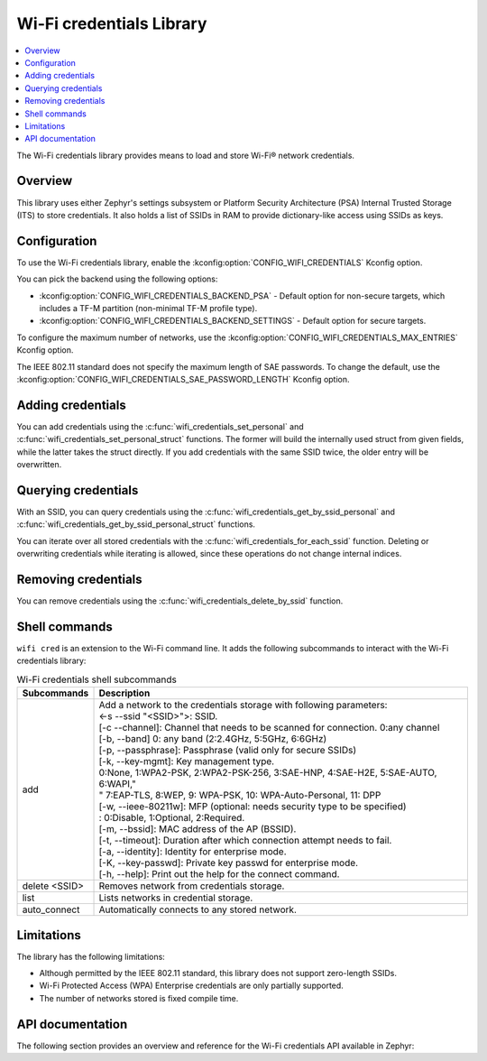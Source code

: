 .. _lib_wifi_credentials:

Wi-Fi credentials Library
#########################

.. contents::
   :local:
   :depth: 2

The Wi-Fi credentials library provides means to load and store Wi-Fi® network credentials.

Overview
********

This library uses either Zephyr's settings subsystem or Platform Security Architecture (PSA) Internal Trusted Storage (ITS) to store credentials.
It also holds a list of SSIDs in RAM to provide dictionary-like access using SSIDs as keys.

Configuration
*************

To use the Wi-Fi credentials library, enable the :kconfig:option:`CONFIG_WIFI_CREDENTIALS` Kconfig option.

You can pick the backend using the following options:

* :kconfig:option:`CONFIG_WIFI_CREDENTIALS_BACKEND_PSA` - Default option for non-secure targets, which includes a TF-M partition (non-minimal TF-M profile type).
* :kconfig:option:`CONFIG_WIFI_CREDENTIALS_BACKEND_SETTINGS` - Default option for secure targets.

To configure the maximum number of networks, use the :kconfig:option:`CONFIG_WIFI_CREDENTIALS_MAX_ENTRIES` Kconfig option.

The IEEE 802.11 standard does not specify the maximum length of SAE passwords.
To change the default, use the :kconfig:option:`CONFIG_WIFI_CREDENTIALS_SAE_PASSWORD_LENGTH` Kconfig option.

Adding credentials
******************

You can add credentials using the :c:func:`wifi_credentials_set_personal` and :c:func:`wifi_credentials_set_personal_struct` functions.
The former will build the internally used struct from given fields, while the latter takes the struct directly.
If you add credentials with the same SSID twice, the older entry will be overwritten.

Querying credentials
********************

With an SSID, you can query credentials using the :c:func:`wifi_credentials_get_by_ssid_personal` and :c:func:`wifi_credentials_get_by_ssid_personal_struct` functions.

You can iterate over all stored credentials with the :c:func:`wifi_credentials_for_each_ssid` function.
Deleting or overwriting credentials while iterating is allowed, since these operations do not change internal indices.

Removing credentials
********************

You can remove credentials using the :c:func:`wifi_credentials_delete_by_ssid` function.

Shell commands
**************

``wifi cred`` is an extension to the Wi-Fi command line. It adds the following subcommands to interact with the Wi-Fi credentials library:

.. list-table:: Wi-Fi credentials shell subcommands
   :header-rows: 1

   * - Subcommands
     - Description
   * - add
     - | Add a network to the credentials storage with following parameters:
       | <-s --ssid \"<SSID>\">: SSID.
       | [-c --channel]: Channel that needs to be scanned for connection. 0:any channel
       | [-b, --band] 0: any band (2:2.4GHz, 5:5GHz, 6:6GHz)
       | [-p, --passphrase]: Passphrase (valid only for secure SSIDs)
       | [-k, --key-mgmt]: Key management type.
       | 0:None, 1:WPA2-PSK, 2:WPA2-PSK-256, 3:SAE-HNP, 4:SAE-H2E, 5:SAE-AUTO, 6:WAPI,"
       | " 7:EAP-TLS, 8:WEP, 9: WPA-PSK, 10: WPA-Auto-Personal, 11: DPP
       | [-w, --ieee-80211w]: MFP (optional: needs security type to be specified)
       | : 0:Disable, 1:Optional, 2:Required.
       | [-m, --bssid]: MAC address of the AP (BSSID).
       | [-t, --timeout]: Duration after which connection attempt needs to fail.
       | [-a, --identity]: Identity for enterprise mode.
       | [-K, --key-passwd]: Private key passwd for enterprise mode.
       | [-h, --help]: Print out the help for the connect command.
   * - delete <SSID>
     - Removes network from credentials storage.
   * - list
     - Lists networks in credential storage.
   * - auto_connect
     - Automatically connects to any stored network.

Limitations
***********

The library has the following limitations:

* Although permitted by the IEEE 802.11 standard, this library does not support zero-length SSIDs.
* Wi-Fi Protected Access (WPA) Enterprise credentials are only partially supported.
* The number of networks stored is fixed compile time.

API documentation
*****************

The following section provides an overview and reference for the Wi-Fi credentials API available in Zephyr:

.. doxygengroup:: wifi_credentials
